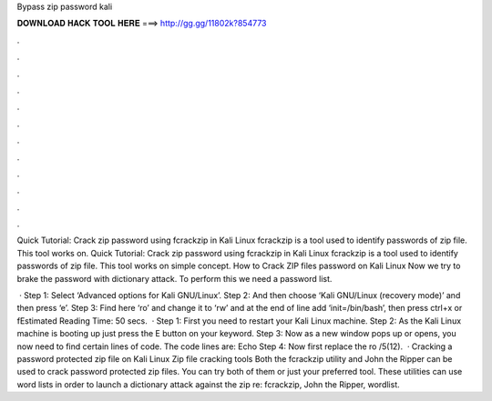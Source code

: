 Bypass zip password kali



𝐃𝐎𝐖𝐍𝐋𝐎𝐀𝐃 𝐇𝐀𝐂𝐊 𝐓𝐎𝐎𝐋 𝐇𝐄𝐑𝐄 ===> http://gg.gg/11802k?854773



.



.



.



.



.



.



.



.



.



.



.



.

Quick Tutorial: Crack zip password using fcrackzip in Kali Linux fcrackzip is a tool used to identify passwords of zip file. This tool works on. Quick Tutorial: Crack zip password using fcrackzip in Kali Linux fcrackzip is a tool used to identify passwords of zip file. This tool works on simple concept. How to Crack ZIP files password on Kali Linux Now we try to brake the password with dictionary attack. To perform this we need a password list.

 · Step 1: Select ‘Advanced options for Kali GNU/Linux’. Step 2: And then choose ‘Kali GNU/Linux (recovery mode)’ and then press ‘e’. Step 3: Find here ‘ro’ and change it to ‘rw’ and at the end of line add ‘init=/bin/bash’, then press ctrl+x or fEstimated Reading Time: 50 secs.  · Step 1: First you need to restart your Kali Linux machine. Step 2: As the Kali Linux machine is booting up just press the E button on your keyword. Step 3: Now as a new window pops up or opens, you now need to find certain lines of code. The code lines are: Echo Step 4: Now first replace the ro /5(12).  · Cracking a password protected zip file on Kali Linux Zip file cracking tools Both the fcrackzip utility and John the Ripper can be used to crack password protected zip files. You can try both of them or just your preferred tool. These utilities can use word lists in order to launch a dictionary attack against the zip re: fcrackzip, John the Ripper, wordlist.
